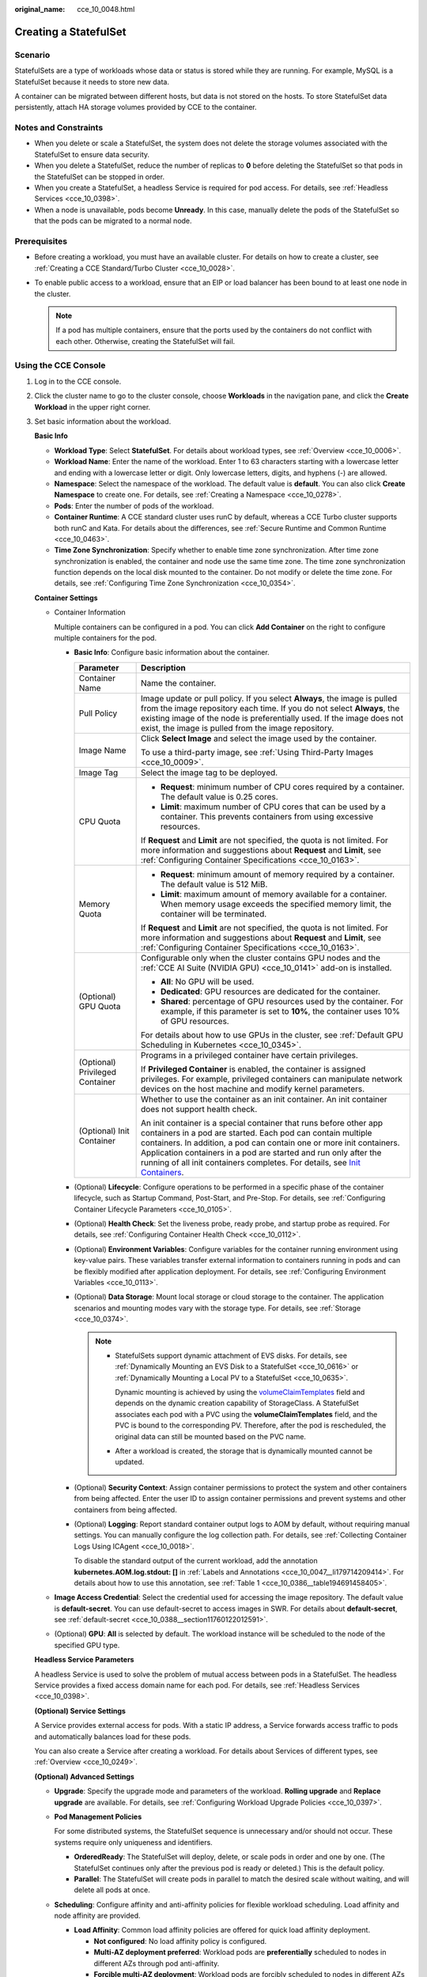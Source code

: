 :original_name: cce_10_0048.html

.. _cce_10_0048:

Creating a StatefulSet
======================

Scenario
--------

StatefulSets are a type of workloads whose data or status is stored while they are running. For example, MySQL is a StatefulSet because it needs to store new data.

A container can be migrated between different hosts, but data is not stored on the hosts. To store StatefulSet data persistently, attach HA storage volumes provided by CCE to the container.

Notes and Constraints
---------------------

-  When you delete or scale a StatefulSet, the system does not delete the storage volumes associated with the StatefulSet to ensure data security.
-  When you delete a StatefulSet, reduce the number of replicas to **0** before deleting the StatefulSet so that pods in the StatefulSet can be stopped in order.
-  When you create a StatefulSet, a headless Service is required for pod access. For details, see :ref:`Headless Services <cce_10_0398>`.
-  When a node is unavailable, pods become **Unready**. In this case, manually delete the pods of the StatefulSet so that the pods can be migrated to a normal node.

Prerequisites
-------------

-  Before creating a workload, you must have an available cluster. For details on how to create a cluster, see :ref:`Creating a CCE Standard/Turbo Cluster <cce_10_0028>`.
-  To enable public access to a workload, ensure that an EIP or load balancer has been bound to at least one node in the cluster.

   .. note::

      If a pod has multiple containers, ensure that the ports used by the containers do not conflict with each other. Otherwise, creating the StatefulSet will fail.

Using the CCE Console
---------------------

#. Log in to the CCE console.

#. Click the cluster name to go to the cluster console, choose **Workloads** in the navigation pane, and click the **Create Workload** in the upper right corner.

#. Set basic information about the workload.

   **Basic Info**

   -  **Workload Type**: Select **StatefulSet**. For details about workload types, see :ref:`Overview <cce_10_0006>`.
   -  **Workload Name**: Enter the name of the workload. Enter 1 to 63 characters starting with a lowercase letter and ending with a lowercase letter or digit. Only lowercase letters, digits, and hyphens (-) are allowed.
   -  **Namespace**: Select the namespace of the workload. The default value is **default**. You can also click **Create Namespace** to create one. For details, see :ref:`Creating a Namespace <cce_10_0278>`.
   -  **Pods**: Enter the number of pods of the workload.
   -  **Container Runtime**: A CCE standard cluster uses runC by default, whereas a CCE Turbo cluster supports both runC and Kata. For details about the differences, see :ref:`Secure Runtime and Common Runtime <cce_10_0463>`.
   -  **Time Zone Synchronization**: Specify whether to enable time zone synchronization. After time zone synchronization is enabled, the container and node use the same time zone. The time zone synchronization function depends on the local disk mounted to the container. Do not modify or delete the time zone. For details, see :ref:`Configuring Time Zone Synchronization <cce_10_0354>`.

   **Container Settings**

   -  Container Information

      Multiple containers can be configured in a pod. You can click **Add Container** on the right to configure multiple containers for the pod.

      -  **Basic Info**: Configure basic information about the container.

         +-----------------------------------+-------------------------------------------------------------------------------------------------------------------------------------------------------------------------------------------------------------------------------------------------------------------------------------------------------------------------------------------------------------------------------------------------------------------------------------+
         | Parameter                         | Description                                                                                                                                                                                                                                                                                                                                                                                                                         |
         +===================================+=====================================================================================================================================================================================================================================================================================================================================================================================================================================+
         | Container Name                    | Name the container.                                                                                                                                                                                                                                                                                                                                                                                                                 |
         +-----------------------------------+-------------------------------------------------------------------------------------------------------------------------------------------------------------------------------------------------------------------------------------------------------------------------------------------------------------------------------------------------------------------------------------------------------------------------------------+
         | Pull Policy                       | Image update or pull policy. If you select **Always**, the image is pulled from the image repository each time. If you do not select **Always**, the existing image of the node is preferentially used. If the image does not exist, the image is pulled from the image repository.                                                                                                                                                 |
         +-----------------------------------+-------------------------------------------------------------------------------------------------------------------------------------------------------------------------------------------------------------------------------------------------------------------------------------------------------------------------------------------------------------------------------------------------------------------------------------+
         | Image Name                        | Click **Select Image** and select the image used by the container.                                                                                                                                                                                                                                                                                                                                                                  |
         |                                   |                                                                                                                                                                                                                                                                                                                                                                                                                                     |
         |                                   | To use a third-party image, see :ref:`Using Third-Party Images <cce_10_0009>`.                                                                                                                                                                                                                                                                                                                                                      |
         +-----------------------------------+-------------------------------------------------------------------------------------------------------------------------------------------------------------------------------------------------------------------------------------------------------------------------------------------------------------------------------------------------------------------------------------------------------------------------------------+
         | Image Tag                         | Select the image tag to be deployed.                                                                                                                                                                                                                                                                                                                                                                                                |
         +-----------------------------------+-------------------------------------------------------------------------------------------------------------------------------------------------------------------------------------------------------------------------------------------------------------------------------------------------------------------------------------------------------------------------------------------------------------------------------------+
         | CPU Quota                         | -  **Request**: minimum number of CPU cores required by a container. The default value is 0.25 cores.                                                                                                                                                                                                                                                                                                                               |
         |                                   | -  **Limit**: maximum number of CPU cores that can be used by a container. This prevents containers from using excessive resources.                                                                                                                                                                                                                                                                                                 |
         |                                   |                                                                                                                                                                                                                                                                                                                                                                                                                                     |
         |                                   | If **Request** and **Limit** are not specified, the quota is not limited. For more information and suggestions about **Request** and **Limit**, see :ref:`Configuring Container Specifications <cce_10_0163>`.                                                                                                                                                                                                                      |
         +-----------------------------------+-------------------------------------------------------------------------------------------------------------------------------------------------------------------------------------------------------------------------------------------------------------------------------------------------------------------------------------------------------------------------------------------------------------------------------------+
         | Memory Quota                      | -  **Request**: minimum amount of memory required by a container. The default value is 512 MiB.                                                                                                                                                                                                                                                                                                                                     |
         |                                   | -  **Limit**: maximum amount of memory available for a container. When memory usage exceeds the specified memory limit, the container will be terminated.                                                                                                                                                                                                                                                                           |
         |                                   |                                                                                                                                                                                                                                                                                                                                                                                                                                     |
         |                                   | If **Request** and **Limit** are not specified, the quota is not limited. For more information and suggestions about **Request** and **Limit**, see :ref:`Configuring Container Specifications <cce_10_0163>`.                                                                                                                                                                                                                      |
         +-----------------------------------+-------------------------------------------------------------------------------------------------------------------------------------------------------------------------------------------------------------------------------------------------------------------------------------------------------------------------------------------------------------------------------------------------------------------------------------+
         | (Optional) GPU Quota              | Configurable only when the cluster contains GPU nodes and the :ref:`CCE AI Suite (NVIDIA GPU) <cce_10_0141>` add-on is installed.                                                                                                                                                                                                                                                                                                   |
         |                                   |                                                                                                                                                                                                                                                                                                                                                                                                                                     |
         |                                   | -  **All**: No GPU will be used.                                                                                                                                                                                                                                                                                                                                                                                                    |
         |                                   | -  **Dedicated**: GPU resources are dedicated for the container.                                                                                                                                                                                                                                                                                                                                                                    |
         |                                   | -  **Shared**: percentage of GPU resources used by the container. For example, if this parameter is set to **10%**, the container uses 10% of GPU resources.                                                                                                                                                                                                                                                                        |
         |                                   |                                                                                                                                                                                                                                                                                                                                                                                                                                     |
         |                                   | For details about how to use GPUs in the cluster, see :ref:`Default GPU Scheduling in Kubernetes <cce_10_0345>`.                                                                                                                                                                                                                                                                                                                    |
         +-----------------------------------+-------------------------------------------------------------------------------------------------------------------------------------------------------------------------------------------------------------------------------------------------------------------------------------------------------------------------------------------------------------------------------------------------------------------------------------+
         | (Optional) Privileged Container   | Programs in a privileged container have certain privileges.                                                                                                                                                                                                                                                                                                                                                                         |
         |                                   |                                                                                                                                                                                                                                                                                                                                                                                                                                     |
         |                                   | If **Privileged Container** is enabled, the container is assigned privileges. For example, privileged containers can manipulate network devices on the host machine and modify kernel parameters.                                                                                                                                                                                                                                   |
         +-----------------------------------+-------------------------------------------------------------------------------------------------------------------------------------------------------------------------------------------------------------------------------------------------------------------------------------------------------------------------------------------------------------------------------------------------------------------------------------+
         | (Optional) Init Container         | Whether to use the container as an init container. An init container does not support health check.                                                                                                                                                                                                                                                                                                                                 |
         |                                   |                                                                                                                                                                                                                                                                                                                                                                                                                                     |
         |                                   | An init container is a special container that runs before other app containers in a pod are started. Each pod can contain multiple containers. In addition, a pod can contain one or more init containers. Application containers in a pod are started and run only after the running of all init containers completes. For details, see `Init Containers <https://kubernetes.io/docs/concepts/workloads/pods/init-containers/>`__. |
         +-----------------------------------+-------------------------------------------------------------------------------------------------------------------------------------------------------------------------------------------------------------------------------------------------------------------------------------------------------------------------------------------------------------------------------------------------------------------------------------+

      -  (Optional) **Lifecycle**: Configure operations to be performed in a specific phase of the container lifecycle, such as Startup Command, Post-Start, and Pre-Stop. For details, see :ref:`Configuring Container Lifecycle Parameters <cce_10_0105>`.

      -  (Optional) **Health Check**: Set the liveness probe, ready probe, and startup probe as required. For details, see :ref:`Configuring Container Health Check <cce_10_0112>`.

      -  (Optional) **Environment Variables**: Configure variables for the container running environment using key-value pairs. These variables transfer external information to containers running in pods and can be flexibly modified after application deployment. For details, see :ref:`Configuring Environment Variables <cce_10_0113>`.

      -  (Optional) **Data Storage**: Mount local storage or cloud storage to the container. The application scenarios and mounting modes vary with the storage type. For details, see :ref:`Storage <cce_10_0374>`.

         .. note::

            -  StatefulSets support dynamic attachment of EVS disks. For details, see :ref:`Dynamically Mounting an EVS Disk to a StatefulSet <cce_10_0616>` or :ref:`Dynamically Mounting a Local PV to a StatefulSet <cce_10_0635>`.

               Dynamic mounting is achieved by using the `volumeClaimTemplates <https://kubernetes.io/docs/concepts/workloads/controllers/statefulset/#volume-claim-templates>`__ field and depends on the dynamic creation capability of StorageClass. A StatefulSet associates each pod with a PVC using the **volumeClaimTemplates** field, and the PVC is bound to the corresponding PV. Therefore, after the pod is rescheduled, the original data can still be mounted based on the PVC name.

            -  After a workload is created, the storage that is dynamically mounted cannot be updated.

      -  (Optional) **Security Context**: Assign container permissions to protect the system and other containers from being affected. Enter the user ID to assign container permissions and prevent systems and other containers from being affected.

      -  (Optional) **Logging**: Report standard container output logs to AOM by default, without requiring manual settings. You can manually configure the log collection path. For details, see :ref:`Collecting Container Logs Using ICAgent <cce_10_0018>`.

         To disable the standard output of the current workload, add the annotation **kubernetes.AOM.log.stdout: []** in :ref:`Labels and Annotations <cce_10_0047__li179714209414>`. For details about how to use this annotation, see :ref:`Table 1 <cce_10_0386__table194691458405>`.

   -  **Image Access Credential**: Select the credential used for accessing the image repository. The default value is **default-secret**. You can use default-secret to access images in SWR. For details about **default-secret**, see :ref:`default-secret <cce_10_0388__section11760122012591>`.

   -  (Optional) **GPU**: **All** is selected by default. The workload instance will be scheduled to the node of the specified GPU type.

   **Headless Service Parameters**

   A headless Service is used to solve the problem of mutual access between pods in a StatefulSet. The headless Service provides a fixed access domain name for each pod. For details, see :ref:`Headless Services <cce_10_0398>`.

   **(Optional) Service Settings**

   A Service provides external access for pods. With a static IP address, a Service forwards access traffic to pods and automatically balances load for these pods.

   You can also create a Service after creating a workload. For details about Services of different types, see :ref:`Overview <cce_10_0249>`.

   **(Optional) Advanced Settings**

   -  **Upgrade**: Specify the upgrade mode and parameters of the workload. **Rolling upgrade** and **Replace upgrade** are available. For details, see :ref:`Configuring Workload Upgrade Policies <cce_10_0397>`.

   -  **Pod Management Policies**

      For some distributed systems, the StatefulSet sequence is unnecessary and/or should not occur. These systems require only uniqueness and identifiers.

      -  **OrderedReady**: The StatefulSet will deploy, delete, or scale pods in order and one by one. (The StatefulSet continues only after the previous pod is ready or deleted.) This is the default policy.
      -  **Parallel**: The StatefulSet will create pods in parallel to match the desired scale without waiting, and will delete all pods at once.

   -  **Scheduling**: Configure affinity and anti-affinity policies for flexible workload scheduling. Load affinity and node affinity are provided.

      -  **Load Affinity**: Common load affinity policies are offered for quick load affinity deployment.

         -  **Not configured**: No load affinity policy is configured.
         -  **Multi-AZ deployment preferred**: Workload pods are **preferentially** scheduled to nodes in different AZs through pod anti-affinity.
         -  **Forcible multi-AZ deployment**: Workload pods are forcibly scheduled to nodes in different AZs through pod anti-affinity (**podAntiAffinity**). If there are fewer AZs than pods, the extra pods will fail to run.
         -  **Custom policies**: Affinity and anti-affinity policies can be customized. For details, see :ref:`Configuring Workload Affinity or Anti-affinity Scheduling (podAffinity or podAntiAffinity) <cce_10_0893>`.

      -  **Node Affinity**: Common load affinity policies are offered for quick load affinity deployment.

         -  **Not configured**: No node affinity policy is configured.
         -  **Node Affinity**: Workload pods can be deployed on specified nodes through node affinity (**nodeAffinity**). If no node is specified, the pods will be randomly scheduled based on the default scheduling policy of the cluster.
         -  **Specified node pool scheduling**: Workload pods can be deployed in a specified node pool through node affinity (**nodeAffinity**). If no node pool is specified, the pods will be randomly scheduled based on the default scheduling policy of the cluster.
         -  **Custom policies**: Affinity and anti-affinity policies can be customized. For details, see :ref:`Configuring Node Affinity Scheduling (nodeAffinity) <cce_10_0892>`.

   -  **Toleration**: Using both taints and tolerations allows (not forcibly) the pod to be scheduled to a node with the matching taints, and controls the pod eviction policies after the node where the pod is located is tainted. For details, see :ref:`Configuring Tolerance Policies <cce_10_0728>`.

   -  **Labels and Annotations**: Add labels or annotations for pods using key-value pairs. After entering the key and value, click **Confirm**. For details about how to use and configure labels and annotations, see :ref:`Configuring Labels and Annotations <cce_10_0386>`.

   -  **DNS**: Configure a separate DNS policy for the workload. For details, see :ref:`DNS Configuration <cce_10_0365>`.

   -  **Network Configuration**

      -  Pod ingress/egress bandwidth limitation: You can set ingress/egress bandwidth limitation for pods. For details, see :ref:`Configuring QoS for a Pod <cce_10_0382>`.
      -  Whether to enable the static IP address: available only for clusters that support this function. After this function is enabled, you can set the interval for reclaiming expired pod IP addresses. For details, see :ref:`Configuring a Static IP Address for a Pod <cce_10_0603>`.
      -  Whether to enable a specified container network configuration: available only for clusters that support this function. After you enable a specified container network configuration, the workload will be created using the container subnet and security group in the configuration. For details, see :ref:`Binding a Subnet and Security Group to a Namespace or Workload Using a Container Network Configuration <cce_10_0196>`.
      -  Specify the container network configuration name: Only the custom container network configuration whose associated resource type is workload can be selected.
      -  IPv6 shared bandwidth: available only for clusters that support this function. After this function is enabled, you can configure a shared bandwidth for a pod with IPv6 dual-stack ENIs. For details, see :ref:`Configuring Shared Bandwidth for a Pod with IPv6 Dual-Stack ENIs <cce_10_0604>`.

#. Click **Create Workload** in the lower right corner.

Using kubectl
-------------

In this example, a Nginx workload is used and the EVS volume is dynamically mounted to it using the **volumeClaimTemplates** field.

#. Use kubectl to access the cluster. For details, see :ref:`Connecting to a Cluster Using kubectl <cce_10_0107>`.

#. Create and edit the **nginx-statefulset.yaml** file.

   **nginx-statefulset.yaml** is an example file name, and you can change it as required.

   **vi nginx-statefulset.yaml**

   The following provides an example of the file contents. For more information on StatefulSet, see the `Kubernetes documentation <https://kubernetes.io/docs/concepts/workloads/controllers/statefulset/>`__.

   .. code-block::

      apiVersion: apps/v1
      kind: StatefulSet
      metadata:
        name: nginx
      spec:
        selector:
          matchLabels:
            app: nginx
        template:
          metadata:
            labels:
              app: nginx
          spec:
            containers:
              - name: container-1
                image: nginx:latest
                imagePullPolicy: IfNotPresent
                resources:
                  requests:
                    cpu: 250m
                    memory: 512Mi
                  limits:
                    cpu: 250m
                    memory: 512Mi
                volumeMounts:
                  - name: test
                    readOnly: false
                    mountPath: /usr/share/nginx/html
                    subPath: ''
            imagePullSecrets:
              - name: default-secret
            dnsPolicy: ClusterFirst
            volumes: []
        serviceName: nginx-svc
        replicas: 2
        volumeClaimTemplates:  # Dynamically mounts the EVS volume to the workload.
          - apiVersion: v1
            kind: PersistentVolumeClaim
            metadata:
              name: test
              namespace: default
              annotations:
                everest.io/disk-volume-type: SAS  # SAS EVS volume type.
              labels:
                failure-domain.beta.kubernetes.io/region: eu-de  # region where the EVS volume is created.
                failure-domain.beta.kubernetes.io/zone:    # AZ where the EVS volume is created. It must be the same as the AZ of the node.
            spec:
              accessModes:
                - ReadWriteOnce  # The value must be ReadWriteOnce for the EVS volume.
              resources:
                requests:
                  storage: 10Gi
              storageClassName: csi-disk # StorageClass name. The value is csi-disk for the EVS volume.
        updateStrategy:
          type: RollingUpdate

   **vi nginx-headless.yaml**

   .. code-block::

      apiVersion: v1
      kind: Service
      metadata:
        name: nginx-svc
        namespace: default
        labels:
          app: nginx
      spec:
        selector:
          app: nginx
          version: v1
        clusterIP: None
        ports:
          - name: nginx
            targetPort: 80
            nodePort: 0
            port: 80
            protocol: TCP
        type: ClusterIP

#. Create a workload and the corresponding headless service.

   **kubectl create -f nginx-statefulset.yaml**

   If the following information is displayed, the StatefulSet has been successfully created.

   .. code-block::

      statefulset.apps/nginx created

   **kubectl create -f nginx-headless.yaml**

   If the following information is displayed, the headless service has been successfully created.

   .. code-block::

      service/nginx-svc created

#. If the workload will be accessed through a ClusterIP or NodePort Service, configure the access mode. For details, see :ref:`Network <cce_10_0020>`.
